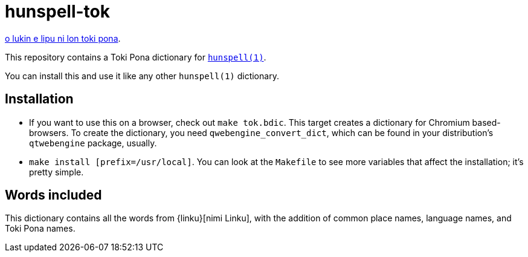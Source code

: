 = hunspell-tok
:lang: en

xref:README.adoc[o lukin e lipu ni lon toki pona].

This repository contains a Toki Pona dictionary for http://hunspell.github.io/[`hunspell(1)`].

You can install this and use it like any other `hunspell(1)` dictionary.

== Installation

* If you want to use this on a browser, check out `make tok.bdic`.
  This target creates a dictionary for Chromium based-browsers.
  To create the dictionary, you need `qwebengine_convert_dict`, which can be found in your
  distribution's `qtwebengine` package, usually.

* `make install [prefix=/usr/local]`. You can look at the `Makefile` to see more variables
  that affect the installation; it's pretty simple.

== Words included

This dictionary contains all the words from {linku}[nimi Linku], with the addition of common
place names, language names, and Toki Pona names.

:linku: https://lipu-linku.github.io/
